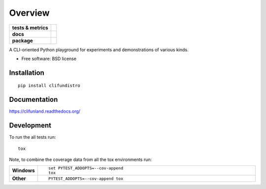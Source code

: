 ========
Overview
========

.. start-badges

.. list-table::
    :stub-columns: 1

    * - tests & metrics
      - | |travis|
        | |coveralls| |codecov|
    * - docs
      - |docs|
    * - package
      - |version| |downloads| |wheel| |supported-versions| |supported-implementations|

.. |docs| image:: https://readthedocs.org/projects/clifunland/badge/?style=flat
    :target: https://readthedocs.org/projects/clifunland
    :alt: Documentation Status

.. |travis| image:: https://travis-ci.org/Justin-W/clifunland.svg?branch=master
    :alt: Travis-CI Build Status
    :target: https://travis-ci.org/Justin-W/clifunland

.. |appveyor| image:: https://ci.appveyor.com/api/projects/status/github/Justin-W/clifunland?branch=master&svg=true
    :alt: AppVeyor Build Status
    :target: https://ci.appveyor.com/project/Justin-W/clifunland

.. |requires| image:: https://requires.io/github/Justin-W/clifunland/requirements.svg?branch=master
    :alt: Requirements Status
    :target: https://requires.io/github/Justin-W/clifunland/requirements/?branch=master

.. |coveralls| image:: https://coveralls.io/repos/Justin-W/clifunland/badge.svg?branch=master&service=github
    :alt: Coverage Status
    :target: https://coveralls.io/r/Justin-W/clifunland

.. |codecov| image:: https://codecov.io/github/Justin-W/clifunland/coverage.svg?branch=master
    :alt: Coverage Status
    :target: https://codecov.io/github/Justin-W/clifunland

.. |landscape| image:: https://landscape.io/github/Justin-W/clifunland/master/landscape.svg?style=flat
    :target: https://landscape.io/github/Justin-W/clifunland/master
    :alt: Code Quality Status

.. |version| image:: https://img.shields.io/pypi/v/clifundistro.svg?style=flat
    :alt: PyPI Package latest release
    :target: https://pypi.python.org/pypi/clifundistro

.. |downloads| image:: https://img.shields.io/pypi/dm/clifundistro.svg?style=flat
    :alt: PyPI Package monthly downloads
    :target: https://pypi.python.org/pypi/clifundistro

.. |wheel| image:: https://img.shields.io/pypi/wheel/clifundistro.svg?style=flat
    :alt: PyPI Wheel
    :target: https://pypi.python.org/pypi/clifundistro

.. |supported-versions| image:: https://img.shields.io/pypi/pyversions/clifundistro.svg?style=flat
    :alt: Supported versions
    :target: https://pypi.python.org/pypi/clifundistro

.. |supported-implementations| image:: https://img.shields.io/pypi/implementation/clifundistro.svg?style=flat
    :alt: Supported implementations
    :target: https://pypi.python.org/pypi/clifundistro

.. TODO: see [Referencing current branch in github readme.md](http://stackoverflow.com/a/35368808) for
    one solution to the "per-branch badges" problem.

.. end-badges

A CLI-oriented Python playground for experiments and demonstrations of various kinds.

* Free software: BSD license

Installation
============

::

    pip install clifundistro

Documentation
=============

https://clifunland.readthedocs.org/

Development
===========

To run the all tests run::

    tox

Note, to combine the coverage data from all the tox environments run:

.. list-table::
    :widths: 10 90
    :stub-columns: 1

    - - Windows
      - ::

            set PYTEST_ADDOPTS=--cov-append
            tox

    - - Other
      - ::

            PYTEST_ADDOPTS=--cov-append tox
